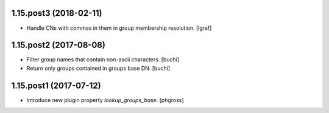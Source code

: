 1.15.post3 (2018-02-11)
-----------------------

- Handle CNs with commas in them in group membership resolution. [lgraf]


1.15.post2 (2017-08-08)
-----------------------

- Filter group names that contain non-ascii characters. [buchi]
- Return only groups contained in groups base DN. [buchi]


1.15.post1 (2017-07-12)
-----------------------

- Introduce new plugin property `lookup_groups_base`. [phgross]